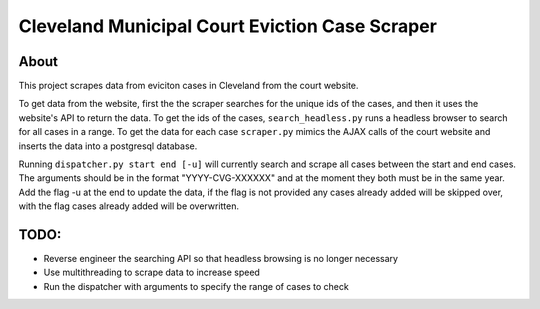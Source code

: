 ============================================
Cleveland Municipal Court Eviction Case Scraper
============================================

--------------------------------------------
About
--------------------------------------------

This project scrapes data from eviciton cases in Cleveland from the court website.

To get data from the website, first the the scraper searches for the unique ids of the cases, and then it uses the website's API to return the data. 
To get the ids of the cases, ``search_headless.py`` runs a headless browser to search for all cases in a range. 
To get the data for each case ``scraper.py`` mimics the AJAX calls of the court website and inserts the data into a postgresql database.

Running ``dispatcher.py start end [-u]`` will currently search and scrape all cases between the start and end cases. The arguments should be in the format "YYYY-CVG-XXXXXX" and at the moment they both must be in the same year. Add the flag -u at the end to update the data, if the flag is not provided any cases already added will be skipped over, with the flag cases already added will be overwritten.

--------------
TODO:
--------------
* Reverse engineer the searching API so that headless browsing is no longer necessary
* Use multithreading to scrape data to increase speed
* Run the dispatcher with arguments to specify the range of cases to check